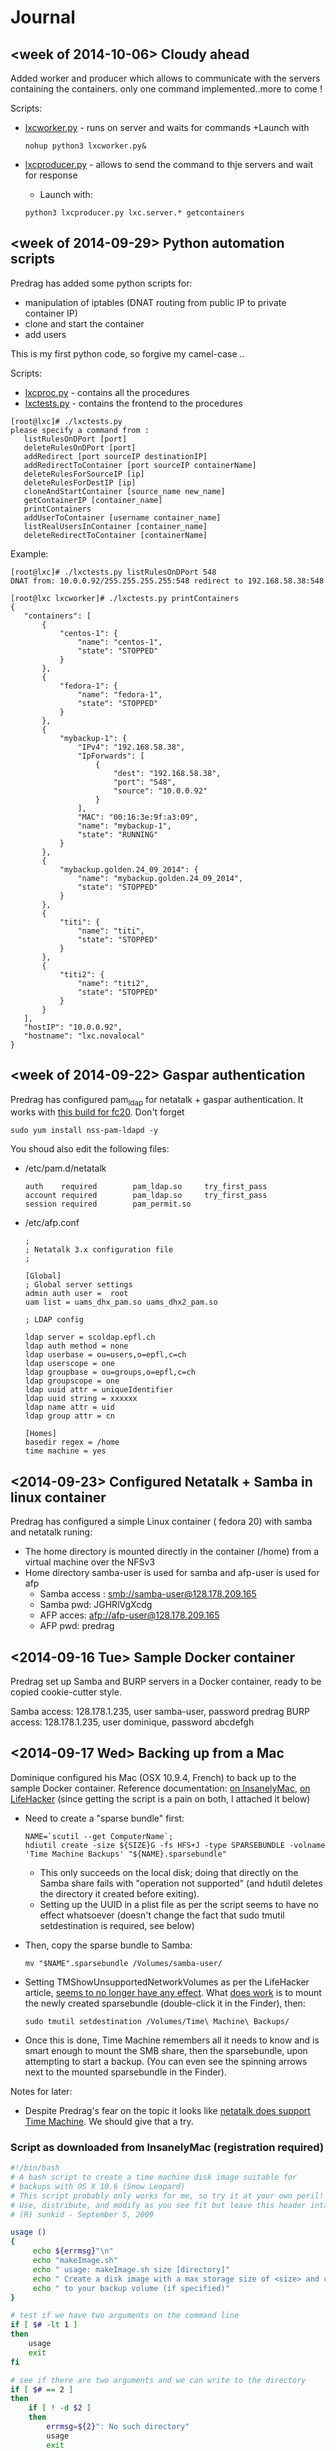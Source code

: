 * Journal

** <week of 2014-10-06> Cloudy ahead
Added worker and producer which allows to communicate with the servers containing the containers. only one command implemented..more to come !

Scripts:
+ [[https://github.com/domq/epfl.mybackup/blob/master/lxcworker.py][lxcworker.py]] - runs on server and waits for commands
	+Launch with
	: nohup python3 lxcworker.py&
+ [[https://github.com/domq/epfl.mybackup/blob/master/lxcproducer.py][lxcproducer.py]] - allows to send the command to thje servers and wait for response
	+ Launch with:
	: python3 lxcproducer.py lxc.server.* getcontainers

** <week of 2014-09-29> Python automation scripts
Predrag has added some python scripts for:
+ manipulation of iptables (DNAT routing from public IP to private  container IP)
+ clone and start the container
+ add users

This is my first python code, so forgive my camel-case ..

Scripts:
+ [[https://github.com/domq/epfl.mybackup/blob/master/lxcproc.py][lxcproc.py]] - contains all the procedures
+ [[https://github.com/domq/epfl.mybackup/blob/master/lxctests.py][lxctests.py]] - contains the frontend to the procedures

: [root@lxc]# ./lxctests.py 
: please specify a command from :
:    listRulesOnDPort [port]
:    deleteRulesOnDPort [port]
:    addRedirect [port sourceIP destinationIP]
:    addRedirectToContainer [port sourceIP containerName]
:    deleteRulesForSourceIP [ip]
:    deleteRulesForDestIP [ip]
:    cloneAndStartContainer [source_name new_name]
:    getContainerIP [container_name]
:    printContainers
:    addUserToContainer [username container_name]
:    listRealUsersInContainer [container_name]
:    deleteRedirectToContainer [containerName]

Example:
: [root@lxc]# ./lxctests.py listRulesOnDPort 548
: DNAT from: 10.0.0.92/255.255.255.255:548 redirect to 192.168.58.38:548
: 
: [root@lxc lxcworker]# ./lxctests.py printContainers
: {
:    "containers": [
:        {
:            "centos-1": {
:                "name": "centos-1",
:                "state": "STOPPED"
:            }
:        },
:        {
:            "fedora-1": {
:                "name": "fedora-1",
:                "state": "STOPPED"
:            }
:        },
:        {
:            "mybackup-1": {
:                "IPv4": "192.168.58.38",
:                "IpForwards": [
:                    {
:                        "dest": "192.168.58.38",
:                        "port": "548",
:                        "source": "10.0.0.92"
:                    }
:                ],
:                "MAC": "00:16:3e:9f:a3:09",
:                "name": "mybackup-1",
:                "state": "RUNNING"
:            }
:        },
:        {
:            "mybackup.golden.24_09_2014": {
:                "name": "mybackup.golden.24_09_2014",
:                "state": "STOPPED"
:            }
:        },
:        {
:            "titi": {
:                "name": "titi",
:                "state": "STOPPED"
:            }
:        },
:        {
:            "titi2": {
:                "name": "titi2",
:                "state": "STOPPED"
:            }
:        }
:    ],
:    "hostIP": "10.0.0.92",
:    "hostname": "lxc.novalocal"
: }

** <week of 2014-09-22> Gaspar authentication
Predrag has configured pam_ldap for netatalk + gaspar authentication. It works with [[https://github.com/domq/epfl.mybackup/blob/master/netatalk-3.1.6-0.0.1.fc20.x86_64.rpm?raw=true][this build for fc20]]. Don't forget
: sudo yum install nss-pam-ldapd -y

You shoud also edit the following files:

+ /etc/pam.d/netatalk
 : auth    required        pam_ldap.so     try_first_pass
 : account required        pam_ldap.so     try_first_pass
 : session required        pam_permit.so

+ /etc/afp.conf 
 : ;
 : ; Netatalk 3.x configuration file
 : ;
 : 
 : [Global]
 : ; Global server settings
 : admin auth user =  root
 : uam list = uams_dhx_pam.so uams_dhx2_pam.so
 : 
 : ; LDAP config
 : 
 : ldap server = scoldap.epfl.ch
 : ldap auth method = none
 : ldap userbase = ou=users,o=epfl,c=ch
 : ldap userscope = one
 : ldap groupbase = ou=groups,o=epfl,c=ch
 : ldap groupscope = one
 : ldap uuid attr = uniqueIdentifier
 : ldap uuid string = xxxxxx
 : ldap name attr = uid
 : ldap group attr = cn
 : 
 : [Homes]
 : basedir regex = /home
 : time machine = yes



** <2014-09-23> Configured Netatalk + Samba in linux container
Predrag has configured a simple Linux container ( fedora 20) with samba and netatalk runing:
+ The home directory is mounted directly in the container (/home) from a virtual machine over the NFSv3 
+ Home directory samba-user is used for samba and afp-user is used for afp
  + Samba access : smb://samba-user@128.178.209.165
  + Samba pwd: JGHRlVgXcdg
  + AFP acces: afp://afp-user@128.178.209.165
  + AFP pwd: predrag





** <2014-09-16 Tue> Sample Docker container

Predrag set up Samba and BURP servers in a Docker container, ready to
be copied cookie-cutter style.

Samba access: 128.178.1.235, user samba-user, password predrag
BURP access: 128.178.1.235, user dominique, password abcdefgh

** <2014-09-17 Wed> Backing up from a Mac

Dominique configured his Mac (OSX 10.9.4, French) to back up to the
sample Docker container. Reference documentation: [[http://www.insanelymac.com/forum/topic/184462-guide-106-snow-leopard-time-machine-backup-to-network-share/][on InsanelyMac]], [[http://lifehacker.com/5691649/an-easier-way-to-set-up-time-machine-to-back-up-to-a-networked-windows-computer][on
LifeHacker]] (since getting the script is a pain on both, I attached it
below)

+ Need to create a "sparse bundle" first: 
  : NAME=`scutil --get ComputerName`;
  : hdiutil create -size ${SIZE}G -fs HFS+J -type SPARSEBUNDLE -volname 'Time Machine Backups' "${NAME}.sparsebundle"
  + This only succeeds on the local disk; doing that directly on the Samba share fails with "operation not supported" (and hdutil deletes the directory it created before exiting).
  + Setting up the UUID in a plist file as per the script seems to have no effect whatsoever (doesn't change the fact that sudo tmutil setdestination is required, see below)
+ Then, copy the sparse bundle to Samba:
  : mv "$NAME".sparsebundle /Volumes/samba-user/
+ Setting TMShowUnsupportedNetworkVolumes as per the LifeHacker article, [[http://forum.synology.com/enu/viewtopic.php?f%3D229&t%3D71049][seems to no longer have any effect]]. What [[https://apple.stackexchange.com/questions/107032/time-machine-backup-to-an-smb-share-mavericks][does work]] is to mount the newly created sparsebundle (double-click it in the Finder), then:
  : sudo tmutil setdestination /Volumes/Time\ Machine\ Backups/
+ Once this is done, Time Machine remembers all it needs to know and is smart enough to mount the SMB share, then the sparsebundle, upon attempting to start a backup. (You can even see the spinning arrows next to the mounted sparsebundle in the Finder).

Notes for later:
+ Despite Predrag's fear on the topic it looks like [[https://www.google.ch/search?q%3Dnetatalk%2B"time%2Bmachine%2B%3D%2Byes"][netatalk does support Time Machine]]. We should give that a try.

*** Script as downloaded from InsanelyMac (registration required)
#+BEGIN_SRC sh
#!/bin/bash
# A bash script to create a time machine disk image suitable for
# backups with OS X 10.6 (Snow Leopard)
# This script probably only works for me, so try it at your own peril!
# Use, distribute, and modify as you see fit but leave this header intact.
# (R) sunkid - September 5, 2009

usage ()
{
     echo ${errmsg}"\n"
     echo "makeImage.sh"
     echo "	usage: makeImage.sh size [directory]"
     echo "	Create a disk image with a max storage size of <size> and copy it"
     echo "	to your backup volume (if specified)"
}

# test if we have two arguments on the command line
if [ $# -lt 1 ]
then
    usage
    exit
fi

# see if there are two arguments and we can write to the directory
if [ $# == 2 ]
then
	if [ ! -d $2 ]
	then
 		errmsg=${2}": No such directory"
    	usage
    	exit
	fi
	if [ ! -w $2 ]
	then
		errmsg="Cannot write to "${2}
		usage
    	exit
	fi
fi

SIZE=$1
DIR=$2
NAME=`scutil --get ComputerName`;
UUID=`system_profiler | grep 'Hardware UUID' | awk '{print $3}'`

# get busy
echo -n "Generating disk image ${NAME}.sparsebundle with size ${SIZE}GB ... "
hdiutil create -size ${SIZE}G -fs HFS+J -type SPARSEBUNDLE \
	-volname 'Time Machine Backups' "${NAME}.sparsebundle" >> /dev/null 2>&1

echo "done!"

echo -n "Generating property list file with uuid $UUID ... "

PLIST=$(cat <<EOFPLIST
<?xml version="1.0" encoding="UTF-8"?>
<!DOCTYPE plist PUBLIC "-//Apple//DTD PLIST 1.0//EN" "http://www.apple.com/DTDs/PropertyList-1.0.dtd">
<plist version="1.0">
<dict>
        <key>com.apple.backupd.HostUUID</key>
        <string>$UUID</string>
</dict>
</plist>
EOFPLIST)

echo $PLIST > "${NAME}.sparsebundle"/com.apple.TimeMachine.MachineID.plist
echo "done!"

if [ $# == 2 ]
then
	echo -n "Copying ${NAME}.sparsebundle to $DIR ... "
	cp -pfr "${NAME}.sparsebundle" $DIR/"${NAME}.sparsebundle"
	echo "done"
fi

echo "Finished! Happy backups!"
#+END_SRC

